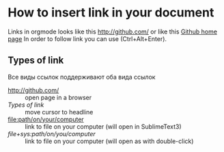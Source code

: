* How to insert link in your document
Links in orgmode looks like this [[http://github.com/]] or like this [[http://github.com/][Github home page]]
In order to follow link you can use (Ctrl+Alt+Enter).

** Types of link
Все виды ссылок поддерживают оба вида ссылок
  - [[http://github.com/]] :: open page in a browser
  - [[Types of link]] :: move cursor to headline 
  - [[file:path/on/your/computer]] :: link to file on your computer (will open in SublimeText3)
  - [[file+sys:path/on/you/computer]] :: link to file on your computer (will open as with double-click)
